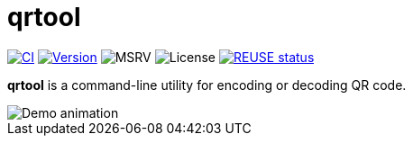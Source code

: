 // SPDX-FileCopyrightText: 2023 Shun Sakai
//
// SPDX-License-Identifier: CC-BY-4.0

= qrtool
:project-url: https://github.com/sorairolake/qrtool
:shields-url: https://img.shields.io
:ci-badge: {shields-url}/github/actions/workflow/status/sorairolake/qrtool/CI.yaml?branch=develop&style=for-the-badge&logo=github&label=CI
:ci-url: {project-url}/actions?query=branch%3Adevelop+workflow%3ACI++
:version-badge: {shields-url}/crates/v/qrtool?style=for-the-badge&logo=rust
:version-url: https://crates.io/crates/qrtool
:msrv-badge: {shields-url}/crates/msrv/qrtool?style=for-the-badge&logo=rust
:license-badge: {shields-url}/crates/l/qrtool?style=for-the-badge
:reuse-badge: {shields-url}/reuse/compliance/github.com%2Fsorairolake%2Fqrtool?style=for-the-badge
:reuse-url: https://api.reuse.software/info/github.com/sorairolake/qrtool

image:{ci-badge}[CI,link={ci-url}]
image:{version-badge}[Version,link={version-url}]
image:{msrv-badge}[MSRV]
image:{license-badge}[License]
image:{reuse-badge}[REUSE status,link={reuse-url}]

*qrtool* is a command-line utility for encoding or decoding QR code.

image::demo.gif[Demo animation]
